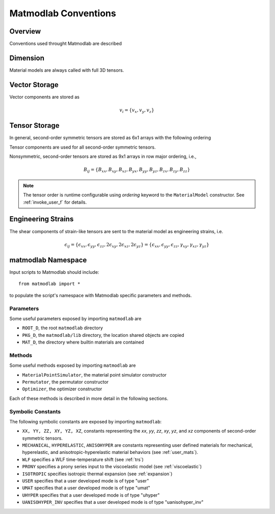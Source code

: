 .. _Conventions:

Matmodlab Conventions
#####################

Overview
========

Conventions used throught Matmodlab are described

Dimension
=========

Material models are always called with full 3D tensors.

Vector Storage
==============

Vector components are stored as

.. math::

   v_i = \{v_x, v_y, v_z\}

Tensor Storage
==============

In general, second-order symmetric tensors are stored as 6x1 arrays with the
following ordering

.. math::
   :label: order-symtens

   A_{ij} = \{A_{xx}, A_{yy}, A_{zz}, A_{xy}, A_{yz}, A_{xz}\}

Tensor components are used for all second-order symmetric tensors.

Nonsymmetric, second-order tensors are stored as 9x1 arrays in row major
ordering, i.e.,

.. math::

   B_{ij} = \{B_{xx}, B_{xy}, B_{xz},
              B_{yx}, B_{yy}, B_{yz},
              B_{zx}, B_{zy}, B_{zz}\}

.. note::

   The tensor order is runtime configurable using *ordering* keyword to the ``MaterialModel`` constructor.  See :ref:`invoke_user_f` for details.


Engineering Strains
===================

The shear components of strain-like tensors are sent to the material model as
engineering strains, i.e.

.. math::

   \epsilon_{ij} = \{\epsilon_{xx}, \epsilon_{yy}, \epsilon_{zz}, 2\epsilon_{xy}, 2\epsilon_{xz}, 2\epsilon_{yz}\}
           = \{\epsilon_{xx}, \epsilon_{yy}, \epsilon_{zz}, \gamma_{xy}, \gamma_{xz}, \gamma_{yz}\}

matmodlab Namespace
===================

Input scripts to Matmodlab should include::

   from matmodlab import *

to populate the script's namespace with Matmodlab specific parameters and methods.

Parameters
----------

Some useful parameters exposed by importing ``matmodlab`` are

* ``ROOT_D``, the root ``matmodlab`` directory
* ``PKG_D``, the ``matmodlab/lib`` directory, the location shared objects are copied
* ``MAT_D``, the directory where builtin materials are contained

Methods
-------

Some useful methods exposed by importing ``matmodlab`` are

* ``MaterialPointSimulator``, the material point simulator constructor
* ``Permutator``, the permutator constructor
* ``Optimizer``, the optimizer constructor

Each of these methods is described in more detail in the following sections.

Symbolic Constants
------------------

The following symbolic constants are exposed by importing ``matmodlab``:

* ``XX, YY, ZZ, XY, YZ, XZ``, constants representing the *xx*, *yy*, *zz*, *xy*, *yz*, and *xz* components of second-order symmetric tensors.
* ``MECHANICAL``, ``HYPERELASTIC``, ``ANISOHYPER`` are constants representing user defined materials for mechanical, hyperelastic, and anisotropic-hyperelastic material behaviors (see :ref:`user_mats`).
* ``WLF`` specifies a WLF time-temperature shift (see :ref:`trs`)
* ``PRONY`` specifies a prony series input to the viscoelastic model (see :ref:`viscoelastic`)
* ``ISOTROPIC`` specifies isotropic thermal expansion (see :ref:`expansion`)
* ``USER`` specifies that a user developed mode is of type "user"
* ``UMAT`` specifies that a user developed mode is of type "umat"
* ``UHYPER`` specifies that a user developed mode is of type "uhyper"
* ``UANISOHYPER_INV`` specifies that a user developed mode is of type "uanisohyper_inv"
